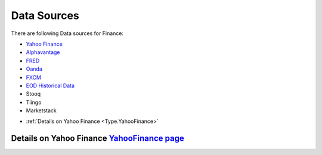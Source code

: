 .. _Sources:

Data Sources
=========

There are following Data sources for Finance:

- `Yahoo Finance <YahooFinance.html>`_
- `Alphavantage <https://www.alphavantage.co/>`_
- `FRED <https://fred.stlouisfed.org/>`_
- `Oanda <https://www.oanda.com/us-en/>`_
- `FXCM <https://www.fxcm.com/markets/>`_
- `EOD Historical Data <https://eodhistoricaldata.com/>`_
- Stooq
- Tiingo
- Marketstack


* :ref:`Details on Yahoo Finance <Type.YahooFinance>`


Details on Yahoo Finance `YahooFinance page <YahooFinance.html>`_
---------------
